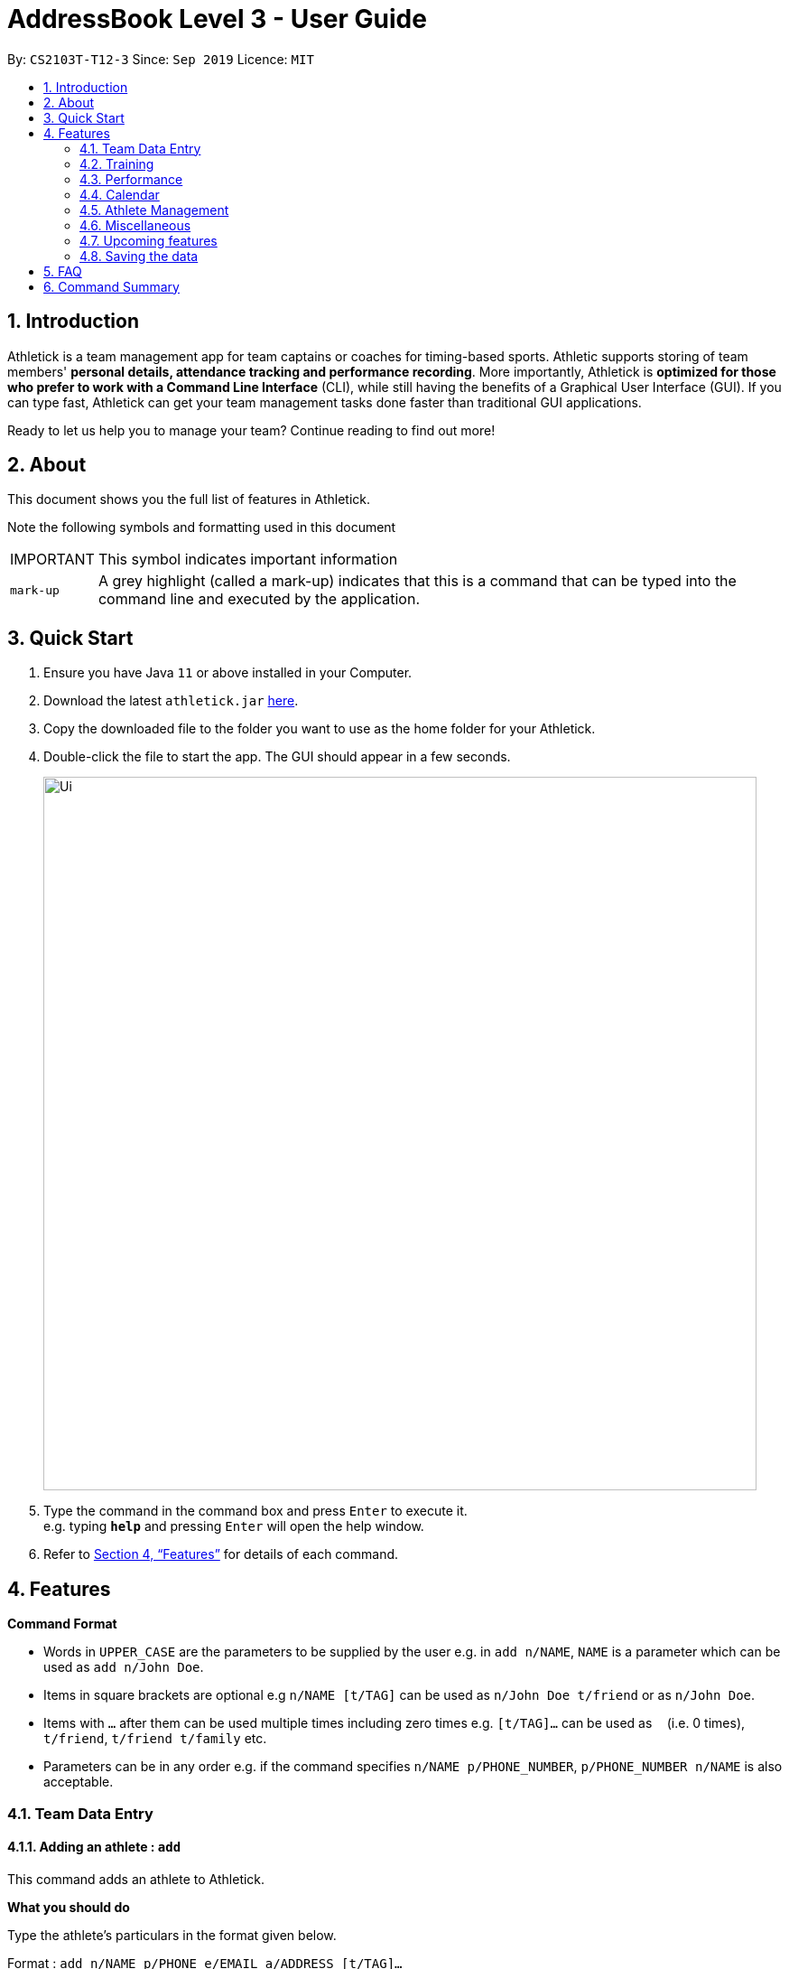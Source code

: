 = AddressBook Level 3 - User Guide
:site-section: UserGuide
:toc:
:toc-title:
:toc-placement: preamble
:sectnums:
:imagesDir: images
:stylesDir: stylesheets
:xrefstyle: full
:experimental:
ifdef::env-github[]
:tip-caption: :bulb:
:note-caption: :information_source:
endif::[]
:repoURL: https://github.com/AY1920S1-CS2103T-T12-3/main

By: `CS2103T-T12-3`      Since: `Sep 2019`      Licence: `MIT`

== Introduction

Athletick is a team management app for team captains or coaches for timing-based sports.
Athletic supports storing of team members' *personal details, attendance tracking and performance recording*.
More importantly, Athletick is *optimized for those who prefer to work with a Command Line Interface* (CLI),
while still having the benefits of a Graphical User Interface (GUI).
If you can type fast, Athletick can get your team management tasks done faster than traditional GUI applications.

Ready to let us help you to manage your team? Continue reading to find out more!

== About

This document shows you the full list of features in Athletick.

Note the following symbols and formatting used in this document

[horizontal]

IMPORTANT:: This symbol indicates important information
`mark-up`:: A grey highlight (called a mark-up) indicates that this is a command that can be typed into the
command line and executed by the application.

== Quick Start

.  Ensure you have Java `11` or above installed in your Computer.
.  Download the latest `athletick.jar` link:{repoURL}/releases[here].
.  Copy the downloaded file to the folder you want to use as the home folder for your Athletick.
.  Double-click the file to start the app. The GUI should appear in a few seconds.
+
image::Ui.png[width="790"]
+
.  Type the command in the command box and press kbd:[Enter] to execute it. +
e.g. typing *`help`* and pressing kbd:[Enter] will open the help window.
//To be included at a later milestone
//.  Some example commands you can try:
//
//* *`list`* : lists all contacts
//* **`add`**`n/John Doe p/98765432 e/johnd@example.com a/John street, block 123, #01-01` : adds a contact named `John Doe` to the Address Book.
//* **`delete`**`3` : deletes the 3rd contact shown in the current list
//* *`exit`* : exits the app

.  Refer to <<Features>> for details of each command.

[[Features]]
== Features

====
*Command Format*

* Words in `UPPER_CASE` are the parameters to be supplied by the user e.g. in `add n/NAME`, `NAME` is a parameter which can be used as `add n/John Doe`.
* Items in square brackets are optional e.g `n/NAME [t/TAG]` can be used as `n/John Doe t/friend` or as `n/John Doe`.
* Items with `…`​ after them can be used multiple times including zero times e.g. `[t/TAG]...` can be used as `{nbsp}` (i.e. 0 times), `t/friend`, `t/friend t/family` etc.
* Parameters can be in any order e.g. if the command specifies `n/NAME p/PHONE_NUMBER`, `p/PHONE_NUMBER n/NAME` is also acceptable.
====

=== Team Data Entry

==== Adding an athlete : `add`

This command adds an athlete to Athletick.

*What you should do*

Type the athlete's particulars in the format given below.

Format : `add n/NAME p/PHONE e/EMAIL a/ADDRESS [t/TAG]...`

Example: `add n/John Doe p/98765432 e/johnd@example.com a/311, Clementi Ave 2, #02-25 t/backstroke`

*What you should see*

image::addcommand.png[width="790"]

If successfully added, the details of the added athlete will be displayed in the result box.

The athlete will be shown in team list.

==== Deleting an athlete : `delete`

This command deletes an athlete from the list by their index.

*What you should do*

Type the delete command, followed by the index of the athlete you wish to delete from Athletick.

Format: `delete INDEX`

Example: `delete 7`

IMPORTANT: The index refers to the index number shown in the displayed person list.

IMPORTANT: ️The index must be a positive integer 1, 2, 3, …​

*What you should see*

image::deletecommand.png[width="790"]

If successfully removed, the details of the removed athlete will be displayed in the result box.

The athlete should no longer be shown in the team list.

==== Editing an athlete : `edit`

This command edits the details of an existing athlete in Athletick.

All the details of an athlete (name, phone number, email, address, tags) can be edited.

*What you should do*

Type the edit command in the following format, using the relevant prefixes to edit the appropriate details.

Format: `edit INDEX n/[NAME] p/[PHONE] e/[EMAIL] a/[ADDRESS] t/[TAGS]`

In order to edit Roy Balakrishnan's name to Shawn, type in the following.

Example: `edit 6 n/Shawn`

[IMPORTANT]
The index refers to the index number shown in the displayed person list.

[IMPORTANT]
The index must be a positive integer 1, 2, 3, …​

[IMPORTANT]
At least one of the optional field must be provided.

[IMPORTANT]
When editing tags, the existing tags of the person will be removed i.e adding of tags is not cumulative.

[IMPORTANT]
You can remove all the person’s tags by typing `t/` without specifying any tags after it.

*What you should see*

image::editcommand.png[width="790"]

If successfully edited, the edited information of Roy (now Shawn) will be displayed in the result box.

The team list should also reflect Roy's new details.

=== Training

==== Taking attendance of a training session by athletes present : `training`

This command adds a training session on the specified day to Athletick.

*What you should do*

Type in the training command, followed by the indexes of athletes who attended.

Format : `attendance INDEX [INDEX] [INDEX ] …`

Examples : `training 1 2 3 5 9`

*What you should see*

// insert picture

==== Taking attendance of a training session by members absent : `training -a`

This command adds a training session on the specified day to Athletick.

*What you should do*

Type in the training command, followed by the indexes of players who were absent.

Format : `attendance -a INDEX [INDEX] [INDEX ] …​`

Examples : `training -a 2 4`

*What you will see*

// insert picture

=== Performance

==== Adding an event : `event`

This command adds an event to Athletick, and will be used for storing your athletes’ performances.

*What you should do*

Type the event command in the following format.

Format : `event NAME_OF_EVENT`

Example: `event 50m freestyle`

IMPORTANT: Event names are case-insensitive (eg. `50m freestyle` and `50M freestyle` are considered the same
events)

*What you should see*

image::addevent.png[width="790"]

If successfully added, the event name will be displayed in the result box.

==== Recording an athlete’s performance : `performance`

This command adds your athlete’s performance for a certain event, on a certain day, to Athletick.

You will need the event name, athlete’s index, date of performance and timing of performance.

*What you should do*

Type in the command in the following format.

Format : `performance INDEX e/EVENT_NAME d/DDMMYYYY t/TIMING`

Example : `event 5 e/50m freestyle d/22102019 t/24s`

IMPORTANT: The event has to be created first. Otherwise, Athletick will prompt you to create that event.

*What you should see*

image::addperformance.png[width="790"]

The performance details will be displayed in the result box.

=== Calendar

==== Viewing calendar displaying training and performance entries : `view calendar`

This command displays calendar which indicates days with training or performance entries.

*What you should do*

Type in the following command and press enter.

Format : `view calendar`

*What you should see*

image::calendar.png[width="790"]

The result box will inform you that you are currently viewing your calendar.

The feature box will display the calendar feature.

Header 1 displays today’s day and date.

Header 2 displays the month and year you are currently viewing.

You may use the left and right buttons to navigate to a different month. In the calendar, days with training entries are marked with an orange circle, and days with performance entries are marked with a purple circle.

=== Athlete Management

==== Viewing more details of a team member : `select`

This command shows you details of a specific athlete.

*What you should do*

Type in the command in the following format.

Format : `select INDEX`

Example : `select 1`

*What you should see*

image::select.png[width="790"]

The message “person selected!” will be displayed in the result box to indicate that you have selected the
person.

In the feature box, all the information of the athlete will be displayed as shown.

==== Sorting athletes alphabetically : `sort`

This command sorts your athletes alphabetically by their name.

*What you should do*

Type in the following command and press enter.

Format : `sort`

IMPORTANT: This command will change your athletes’ index numbers.

*What you should see*

.Before sorting, notice that John Doe is last in the list.
image::beforesort.png[width="790"]

.After sorting, notice than John is now between Irfan and Roy (ie. names are in alphabetical order).
image::aftersort.png[width="790"]

The athlete list in the left sidebar should be alphabetically listed now.

==== Filtering athletes by their tags : `filter`

This command filters your athletes based on their tags.

*What you should do*

Type in the filter command, followed by the tag that you want to filter by.

Format : `filter TAG`

Example: `filter butterfly`

IMPORTANT: This command will change your athletes’ index numbers.

IMPORTANT: This command is case-insensitive, so filtering by `captain` and `Captain` will give the same result.

*What you should see*

image::filter.png[width="790"]

The athlete list in the left sidebar should only display athletes that contain the specified tag.

==== Finding athletes by their name : `find`

This command find athletes whose name contains any of the given keywords.

*What you should do*

Type in the find command, followed by the keywords you want to find.

Format : `find KEYWORD [MORE_KEYWORDS]`

Example : `find irfan`

IMPORTANT: This command will change your athletes’ index numbers.

IMPORTANT: This command is case-insensitive, so finding by `Irfan` and `irfan` will give the same result.

*What you should see*

image::find.png[width="790"]

The athlete list in the left sidebar should only display athletes whose names contain the given keywords.

=== Miscellaneous

==== Clear all data : `clear`

This command clears all the existing data in Athletick.

It deletes all players, trainings, attendance, events and performances.

*What you should do*

Type the clear command.

Format : `clear`

*What you should see*

// insert picture

The following prompt will show if data was successfully cleared.

==== Get help on how to use Athletick: `help`

This command provides a user guide for Athletick.

*What you should do*

Type the help command.

Format: `help`

*What you should see*

image::help.png[width="395"]

A pop up box will appear, with a link to the user guide on Athletick.

==== Undoing a previous command : `undo`

This command restores Athletick to the state before the previous command was executed.
Let’s say you have accidentally deleted an athlete’s contact (Mohamad Ali) from your list.
Instead of having to re-enter Mohamad Ali’s contact information all over again,
you can easily restore all of Mohamad Ali’s details by `undo`-ing the `delete` command that you have just entered.

*What you should do*

Type undo into the command box, and press Enter to execute it.

Format : `undo`

*What you should see*

The result box will display the message “Undo Command Success!” and you can check that Mohamad Ali’s
contact information is visible in the list again!

IMPORTANT: Take note that the undo feature only applies to undoable commands.
Undoable commands include: `add`, `delete`, `edit`, `clear`, `attendance` and `training`.

IMPORTANT: The `undo` command will not be able to undo commands that cannot be undone.
Let’s say you have executed a list command to list out all the athletes information in Athletick.
If you were to execute the `undo` command now, the `undo` command will fail because list is not an undoable command,
and that no doable commands were executed before this.

IMPORTANT: The `undo` command reverses previous commands in reverse chronological order.
Let’s say you have executed the `edit` command, followed by the `delete` command.
Executing `undo` now will first reverse the `delete` command.
Executing `undo` again will reverse the `edit` command.

IMPORTANT: The `undo` command will reverse the latest command that can be undone.
Let’s say you have executed the `delete` command, followed by the `list` command.
Since `list` command is not an undoable command, executing `undo` now will thus reverse the `delete` command.

==== Redoing an `undo` command : `redo`

This command reverses the most recent `undo` command.

Let’s say you have executed the `delete` command to delete Mohamad Ali from your list.
You may undo this action and restore Mohamad Ali’s information by executing the `undo` command. (See Undoing a previous command.)

Then, if you decide that you want the contact to remain deleted after all,
you may very quickly do so by executing the `redo` command to reverse the `undo` command that you had just executed.

*What you should do*

Type redo into the command box, and press Enter to execute it.

Format : `redo`

*What you should see*

The result box will display the message “Redo success!” and Mohamad Ali is once again gone from the list!

IMPORTANT: The `redo` command can only reverses the `undo` command.
Let’s say that you have executed the `delete` command to delete an athlete in your list.
Executing the `redo` command now will fail because no `undo` command was executed before this.

IMPORTANT: The `redo` command reverses previous `undo` commands in reverse chronological order.
Let’s say that you have executed the `clear` command, followed by the `add` command.
Executing the `undo` command now will reverse the `add` command.
Executing the `undo` command again will reverse the `clear` command as well.
Following this, executing the `redo` command will reverse the last `undo` command and reapply the `clear` command.
Executing the `redo` command again will reverse the second-last `undo` command and reapply the `add` command.

=== Upcoming features

==== Team roster [coming in v2.0]

==== Performance tracker [coming in v2.0]

==== Importing data : `import` [coming in v2.0]

==== Exporting data : `export` [coming in v2.0]

=== Saving the data

Address book data are saved in the hard disk automatically after any command that changes the data. +
There is no need to save manually.

== FAQ

*Q*: How do I transfer my data to another Computer? +
*A*: Install the app in the other computer and overwrite the empty data file it creates with the file that contains the data of your previous Address Book folder.

== Command Summary

[horizontal]
Add athlete:: `add n/NAME p/PHONE e/EMAIL a/ADDRESS [t/TAG]...`
Delete athlete:: `delete INDEX`
Edit athlete:: `edit INDEX [n/NAME] [p/PHONE] [e/EMAIL] [a/ADDRESS] [t/TAG]...`
Add event:: `event EVENT_NAME`
Record performance:: `performance INDEX e/EVENT_NAME d/DDMMYYYY t/TIMING`
Take attendance (by present):: `attendance INDEX [INDEX]...`
Take attendance (by absent):: `attendance -a INDEX [INDEX]...`
View athlete details:: `select INDEX`
View calendar:: `view calendar`
Sort athletes:: `sort`
Filter athletes:: `filter TAG`
Find athletes:: `find KEYWORD [MORE_KEYWORDS]`
Clear data:: `clear`
Get help:: `help`
Undo:: `undo`
Redo:: `redo`
